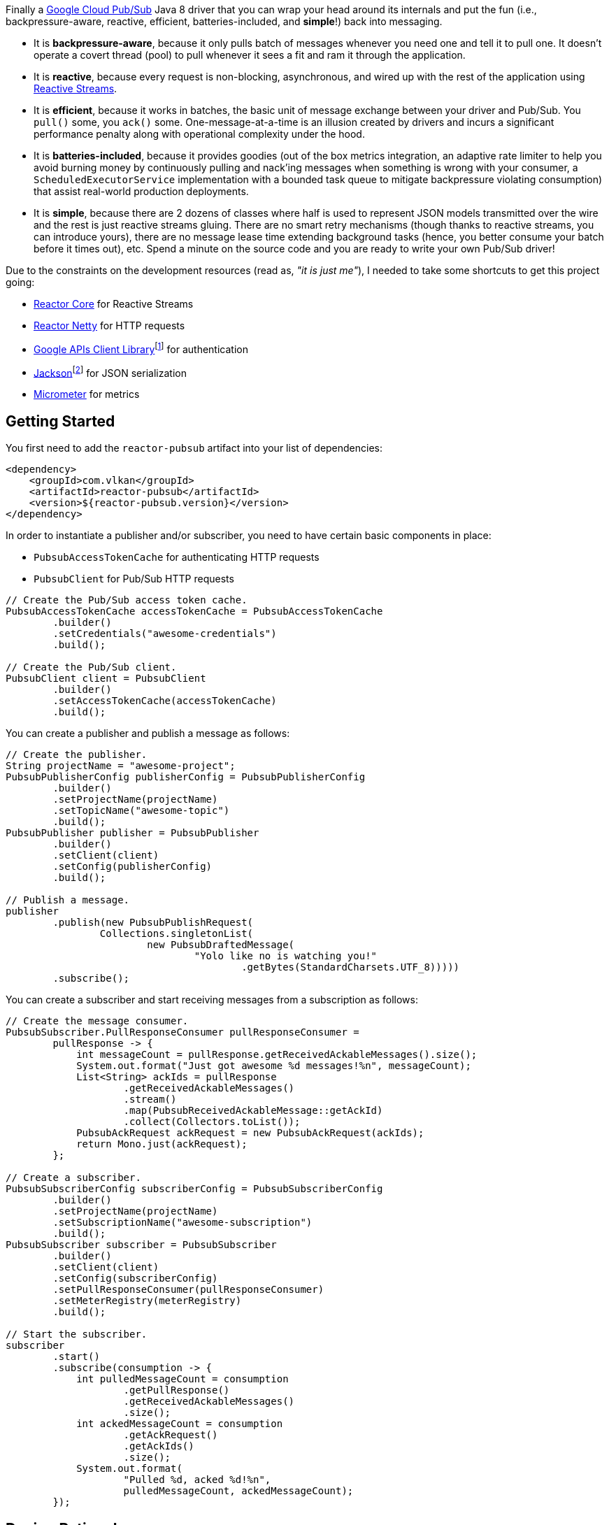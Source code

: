 Finally a https://cloud.google.com/pubsub[Google Cloud Pub/Sub] Java 8 driver
that you can wrap your head around its internals and put the fun (i.e.,
backpressure-aware, reactive, efficient, batteries-included, and *simple*!) back
into messaging.

- It is *backpressure-aware*, because it only pulls batch of messages whenever
  you need one and tell it to pull one. It doesn't operate a covert thread
  (pool) to pull whenever it sees a fit and ram it through the application.

- It is *reactive*, because every request is non-blocking, asynchronous, and
  wired up with the rest of the application using
  http://www.reactive-streams.org[Reactive Streams].

- It is *efficient*, because it works in batches, the basic unit of message
  exchange between your driver and Pub/Sub. You `pull()` some, you `ack()` some.
  One-message-at-a-time is an illusion created by drivers and incurs a
  significant performance penalty along with operational complexity under the
  hood.

- It is *batteries-included*, because it provides goodies (out of the box
  metrics integration, an adaptive rate limiter to help you avoid burning money
  by continuously pulling and nack'ing messages when something is wrong with
  your consumer, a `ScheduledExecutorService` implementation with a bounded task
  queue to mitigate backpressure violating consumption) that assist real-world
  production deployments.

- It is *simple*, because there are 2 dozens of classes where half is used to
  represent JSON models transmitted over the wire and the rest is just reactive
  streams gluing. There are no smart retry mechanisms (though thanks to reactive
  streams, you can introduce yours), there are no message lease time extending
  background tasks (hence, you better consume your batch before it times out),
  etc. Spend a minute on the source code and you are ready to write your own
  Pub/Sub driver!

Due to the constraints on the development resources (read as, _"it is just
me"_), I needed to take some shortcuts to get this project going:

- https://github.com/reactor/reactor-core/[Reactor Core] for Reactive Streams

- https://github.com/reactor/reactor-netty[Reactor Netty] for HTTP requests

- https://github.com/googleapis/google-api-java-client[Google APIs Client
  Library]footnote:[This could have been replaced with a more lightweight
  alternative, but given you have already been using Pub/Sub, it is highly
  likely that you already sold your soul to some other Google Cloud services
  too. Hence, no need to introduce an extra dependency.] for authentication

- https://github.com/FasterXML/jackson-databind[Jackson]footnote:[https://github.com/googleapis/google-api-java-client[Google
  APIs Client Library] already depends on this library.] for JSON serialization

- http://micrometer.io/[Micrometer] for metrics

== Getting Started

You first need to add the `reactor-pubsub` artifact into your list of
dependencies:

```xml
<dependency>
    <groupId>com.vlkan</groupId>
    <artifactId>reactor-pubsub</artifactId>
    <version>${reactor-pubsub.version}</version>
</dependency>
```

In order to instantiate a publisher and/or subscriber, you need to have certain
basic components in place:

- `PubsubAccessTokenCache` for authenticating HTTP requests
- `PubsubClient` for Pub/Sub HTTP requests

```java
// Create the Pub/Sub access token cache.
PubsubAccessTokenCache accessTokenCache = PubsubAccessTokenCache
        .builder()
        .setCredentials("awesome-credentials")
        .build();

// Create the Pub/Sub client.
PubsubClient client = PubsubClient
        .builder()
        .setAccessTokenCache(accessTokenCache)
        .build();
```

You can create a publisher and publish a message as follows:

```java
// Create the publisher.
String projectName = "awesome-project";
PubsubPublisherConfig publisherConfig = PubsubPublisherConfig
        .builder()
        .setProjectName(projectName)
        .setTopicName("awesome-topic")
        .build();
PubsubPublisher publisher = PubsubPublisher
        .builder()
        .setClient(client)
        .setConfig(publisherConfig)
        .build();

// Publish a message.
publisher
        .publish(new PubsubPublishRequest(
                Collections.singletonList(
                        new PubsubDraftedMessage(
                                "Yolo like no is watching you!"
                                        .getBytes(StandardCharsets.UTF_8)))))
        .subscribe();
```

You can create a subscriber and start receiving messages from a subscription as
follows:

```java
// Create the message consumer.
PubsubSubscriber.PullResponseConsumer pullResponseConsumer =
        pullResponse -> {
            int messageCount = pullResponse.getReceivedAckableMessages().size();
            System.out.format("Just got awesome %d messages!%n", messageCount);
            List<String> ackIds = pullResponse
                    .getReceivedAckableMessages()
                    .stream()
                    .map(PubsubReceivedAckableMessage::getAckId)
                    .collect(Collectors.toList());
            PubsubAckRequest ackRequest = new PubsubAckRequest(ackIds);
            return Mono.just(ackRequest);
        };

// Create a subscriber.
PubsubSubscriberConfig subscriberConfig = PubsubSubscriberConfig
        .builder()
        .setProjectName(projectName)
        .setSubscriptionName("awesome-subscription")
        .build();
PubsubSubscriber subscriber = PubsubSubscriber
        .builder()
        .setClient(client)
        .setConfig(subscriberConfig)
        .setPullResponseConsumer(pullResponseConsumer)
        .setMeterRegistry(meterRegistry)
        .build();

// Start the subscriber.
subscriber
        .start()
        .subscribe(consumption -> {
            int pulledMessageCount = consumption
                    .getPullResponse()
                    .getReceivedAckableMessages()
                    .size();
            int ackedMessageCount = consumption
                    .getAckRequest()
                    .getAckIds()
                    .size();
            System.out.format(
                    "Pulled %d, acked %d!%n",
                    pulledMessageCount, ackedMessageCount);
        });
```

== Design Rationale

*Why did I feel a need to implement a Pub/Sub Java driver from scratch?* At
https://bol.com[bol.com], we heavily use Pub/Sub. There we started our pursuit
like the rest of the Pub/Sub users with
https://cloud.google.com/pubsub/docs/quickstart-client-libraries[the official
Java drivers] provided by Google. Later on we started bumping into backpressure
problems: tasks on the shared `ScheduledExecutorService` were somehow awkwardly
dating back and constantly piling up. That was the point I introduced a
link:src/main/java/com/vlkan/pubsub/util/BoundedScheduledThreadPoolExecutor.java[BoundedScheduledThreadPoolExecutor]
and shit hit the fan. I figured the official Pub/Sub driver was ramming the
fetched batch of messages through the shared executor. My first reaction was to
cut down the pull buffer size and the concurrent pull count. That solved a
majority of our backpressure-related problems, though created a new one:
efficiency. Then I started examining the source code and wasted quite a lot of
time trying to make forsaken
https://github.com/googleapis/gax-java/blob/master/gax/src/main/java/com/google/api/gax/batching/FlowControlSettings.java[FlowControlSettings]
work. This disappointing inquiry resulted in something remarkable: I understood
how Pub/Sub works and amazed by the extent of complexity for a such simple task.
I have already been using Reactive Streams (RxJava and Reactor) every single
work day in the last five years and compiled a thick collection of lessons and
recipes out of it. The more I examined the official Pub/Sub Java driver source
code, the more I was convinced that I could very well engineer this into
something way more simple. I know how to pump JSON payloads over HTTP via
Reactor Netty and enjoy a backpressure-aware, reactive comfort out of the box.
But that wasn't the tipping point I had decided to implement my own Pub/Sub Java
driver. I made my mind when I witnessed that
https://github.com/spring-cloud/spring-cloud-gcp/pull/1461#discussion_r274098603[Google
engineers are clueless about these problems].

*Why are there no support for retries in the publisher out of the box?* Because
you can simply get it via Reactor. Search for "retry" in
https://projectreactor.io/docs/core/release/reference/#faq.exponentialBackoff[the
Reactor documentation].

*Why do you require a rate limiter in the subscriber?* One morning I came to the
office and read an e-mail from one of the platform teams asking how come we
managed to burn hundreds of dollars worth of Pub/Sub messaging in the middle of
the night. One of the application (non-critical) databases happened to go down
for a couple of hours and during that period nodes constantly sucked up messages
and nack'ed them due to the database failure. This is an opinionated Pub/Sub
driver and in my opinion you should not relentlessly burn Pub/Sub bills if the
rest of the application is shouting out there is something going on wrong.
Hence, please configure and use the god damn rate limiter. Yes, you can disable
it by providing infinite limits, but I am not gonna serve to evil here.

== Contributors

- https://github.com/berkaybuharali[Berkay Buharalı]

== License

Copyright &copy; 2019 https://vlkan.com/[Volkan Yazıcı]

Licensed under the Apache License, Version 2.0 (the "License");  you may not use
this file except in compliance with the License. You may obtain a copy of the
License at

```
http://www.apache.org/licenses/LICENSE-2.0
```

Unless required by applicable law or agreed to in writing, software distributed
under the License is distributed on an "AS IS" BASIS, WITHOUT WARRANTIES OR
CONDITIONS OF ANY KIND, either express or implied. See the License for the
specific language governing permissions and limitations under the License.
